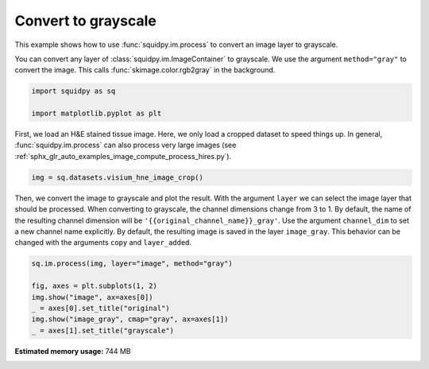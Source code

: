 
.. DO NOT EDIT.
.. THIS FILE WAS AUTOMATICALLY GENERATED BY SPHINX-GALLERY.
.. TO MAKE CHANGES, EDIT THE SOURCE PYTHON FILE:
.. "auto_examples/image/compute_gray.py"
.. LINE NUMBERS ARE GIVEN BELOW.

.. only:: html

    .. note::
        :class: sphx-glr-download-link-note

        Click :ref:`here <sphx_glr_download_auto_examples_image_compute_gray.py>`
        to download the full example code

.. rst-class:: sphx-glr-example-title

.. _sphx_glr_auto_examples_image_compute_gray.py:


Convert to grayscale
--------------------

This example shows how to use :func:`squidpy.im.process` to convert an image layer to grayscale.

You can convert any layer of :class:`squidpy.im.ImageContainer` to grayscale.
We use the argument ``method="gray"`` to convert the image.
This calls :func:`skimage.color.rgb2gray` in the background.

.. seealso::

    - :ref:`sphx_glr_auto_examples_image_compute_smooth.py`
    - :ref:`sphx_glr_auto_examples_image_compute_process_hires.py`

.. GENERATED FROM PYTHON SOURCE LINES 17-22

.. code-block:: default


    import squidpy as sq

    import matplotlib.pyplot as plt








.. GENERATED FROM PYTHON SOURCE LINES 23-27

First, we load an H&E stained tissue image.
Here, we only load a cropped dataset to speed things up.
In general, :func:`squidpy.im.process` can also process very large images
(see :ref:`sphx_glr_auto_examples_image_compute_process_hires.py`).

.. GENERATED FROM PYTHON SOURCE LINES 27-29

.. code-block:: default

    img = sq.datasets.visium_hne_image_crop()








.. GENERATED FROM PYTHON SOURCE LINES 30-37

Then, we convert the image to grayscale and plot the result.
With the argument ``layer`` we can select the image layer that should be processed.
When converting to grayscale, the channel dimensions change from 3 to 1.
By default, the name of the resulting channel dimension will be ``'{{original_channel_name}}_gray'``.
Use the argument ``channel_dim`` to set a new channel name explicitly.
By default, the resulting image is saved in the layer ``image_gray``.
This behavior can be changed with the arguments ``copy`` and ``layer_added``.

.. GENERATED FROM PYTHON SOURCE LINES 37-45

.. code-block:: default


    sq.im.process(img, layer="image", method="gray")

    fig, axes = plt.subplots(1, 2)
    img.show("image", ax=axes[0])
    _ = axes[0].set_title("original")
    img.show("image_gray", cmap="gray", ax=axes[1])
    _ = axes[1].set_title("grayscale")



.. image:: /auto_examples/image/images/sphx_glr_compute_gray_001.png
    :alt: original, grayscale
    :class: sphx-glr-single-img






.. rst-class:: sphx-glr-timing

   **Total running time of the script:** ( 0 minutes  8.701 seconds)

**Estimated memory usage:**  744 MB


.. _sphx_glr_download_auto_examples_image_compute_gray.py:


.. only :: html

 .. container:: sphx-glr-footer
    :class: sphx-glr-footer-example



  .. container:: sphx-glr-download sphx-glr-download-python

     :download:`Download Python source code: compute_gray.py <compute_gray.py>`



  .. container:: sphx-glr-download sphx-glr-download-jupyter

     :download:`Download Jupyter notebook: compute_gray.ipynb <compute_gray.ipynb>`


.. only:: html

 .. rst-class:: sphx-glr-signature

    `Gallery generated by Sphinx-Gallery <https://sphinx-gallery.github.io>`_
